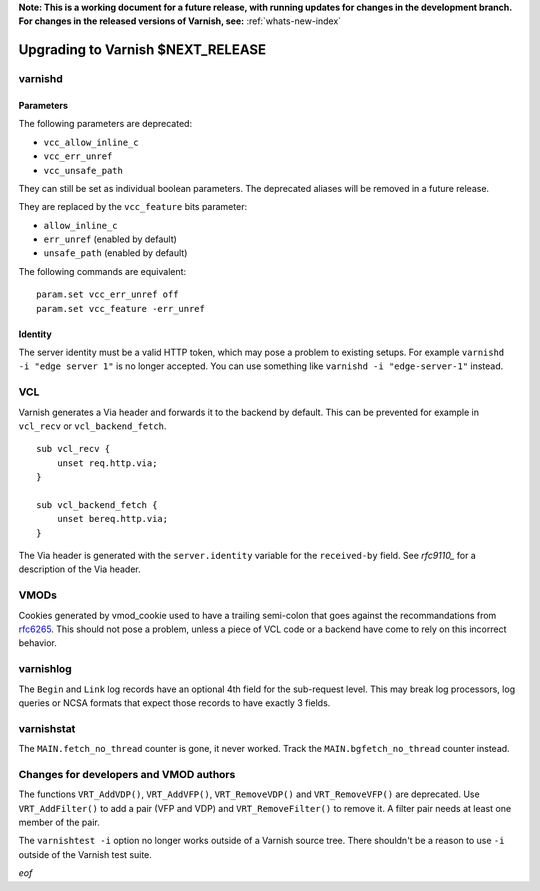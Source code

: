 **Note: This is a working document for a future release, with running
updates for changes in the development branch. For changes in the
released versions of Varnish, see:** :ref:`whats-new-index`

.. _whatsnew_upgrading_CURRENT:

%%%%%%%%%%%%%%%%%%%%%%%%%%%%%%%%%%%%%%
Upgrading to Varnish **$NEXT_RELEASE**
%%%%%%%%%%%%%%%%%%%%%%%%%%%%%%%%%%%%%%

varnishd
========

Parameters
~~~~~~~~~~

The following parameters are deprecated:

- ``vcc_allow_inline_c``
- ``vcc_err_unref``
- ``vcc_unsafe_path``

They can still be set as individual boolean parameters. The deprecated
aliases will be removed in a future release.

They are replaced by the ``vcc_feature`` bits parameter:

- ``allow_inline_c``
- ``err_unref`` (enabled by default)
- ``unsafe_path`` (enabled by default)

The following commands are equivalent::

    param.set vcc_err_unref off
    param.set vcc_feature -err_unref

Identity
~~~~~~~~

The server identity must be a valid HTTP token, which may pose a problem
to existing setups. For example ``varnishd -i "edge server 1"`` is no
longer accepted. You can use something like ``varnishd -i "edge-server-1"``
instead.

VCL
===

Varnish generates a Via header and forwards it to the backend by default.
This can be prevented for example in ``vcl_recv`` or ``vcl_backend_fetch``.

::

    sub vcl_recv {
        unset req.http.via;
    }

    sub vcl_backend_fetch {
        unset bereq.http.via;
    }

The Via header is generated with the ``server.identity`` variable for
the ``received-by`` field. See `rfc9110_` for a description of the Via
header.

.. _rfc9110: https://www.rfc-editor.org/rfc/rfc9110#name-via

VMODs
=====

Cookies generated by vmod_cookie used to have a trailing semi-colon that
goes against the recommandations from `rfc6265`_. This should not pose a
problem, unless a piece of VCL code or a backend have come to rely on this
incorrect behavior.

.. _rfc6265: https://www.rfc-editor.org/rfc/rfc6265

varnishlog
==========

The ``Begin`` and ``Link`` log records have an optional 4th field for the
sub-request level. This may break log processors, log queries or NCSA
formats that expect those records to have exactly 3 fields.

varnishstat
===========

The ``MAIN.fetch_no_thread`` counter is gone, it never worked. Track the
``MAIN.bgfetch_no_thread`` counter instead.

Changes for developers and VMOD authors
=======================================

The functions ``VRT_AddVDP()``, ``VRT_AddVFP()``, ``VRT_RemoveVDP()`` and
``VRT_RemoveVFP()`` are deprecated. Use ``VRT_AddFilter()`` to add a pair
(VFP and VDP) and ``VRT_RemoveFilter()`` to remove it. A filter pair needs
at least one member of the pair.

The ``varnishtest -i`` option no longer works outside of a Varnish source
tree. There shouldn't be a reason to use ``-i`` outside of the Varnish
test suite.

*eof*
